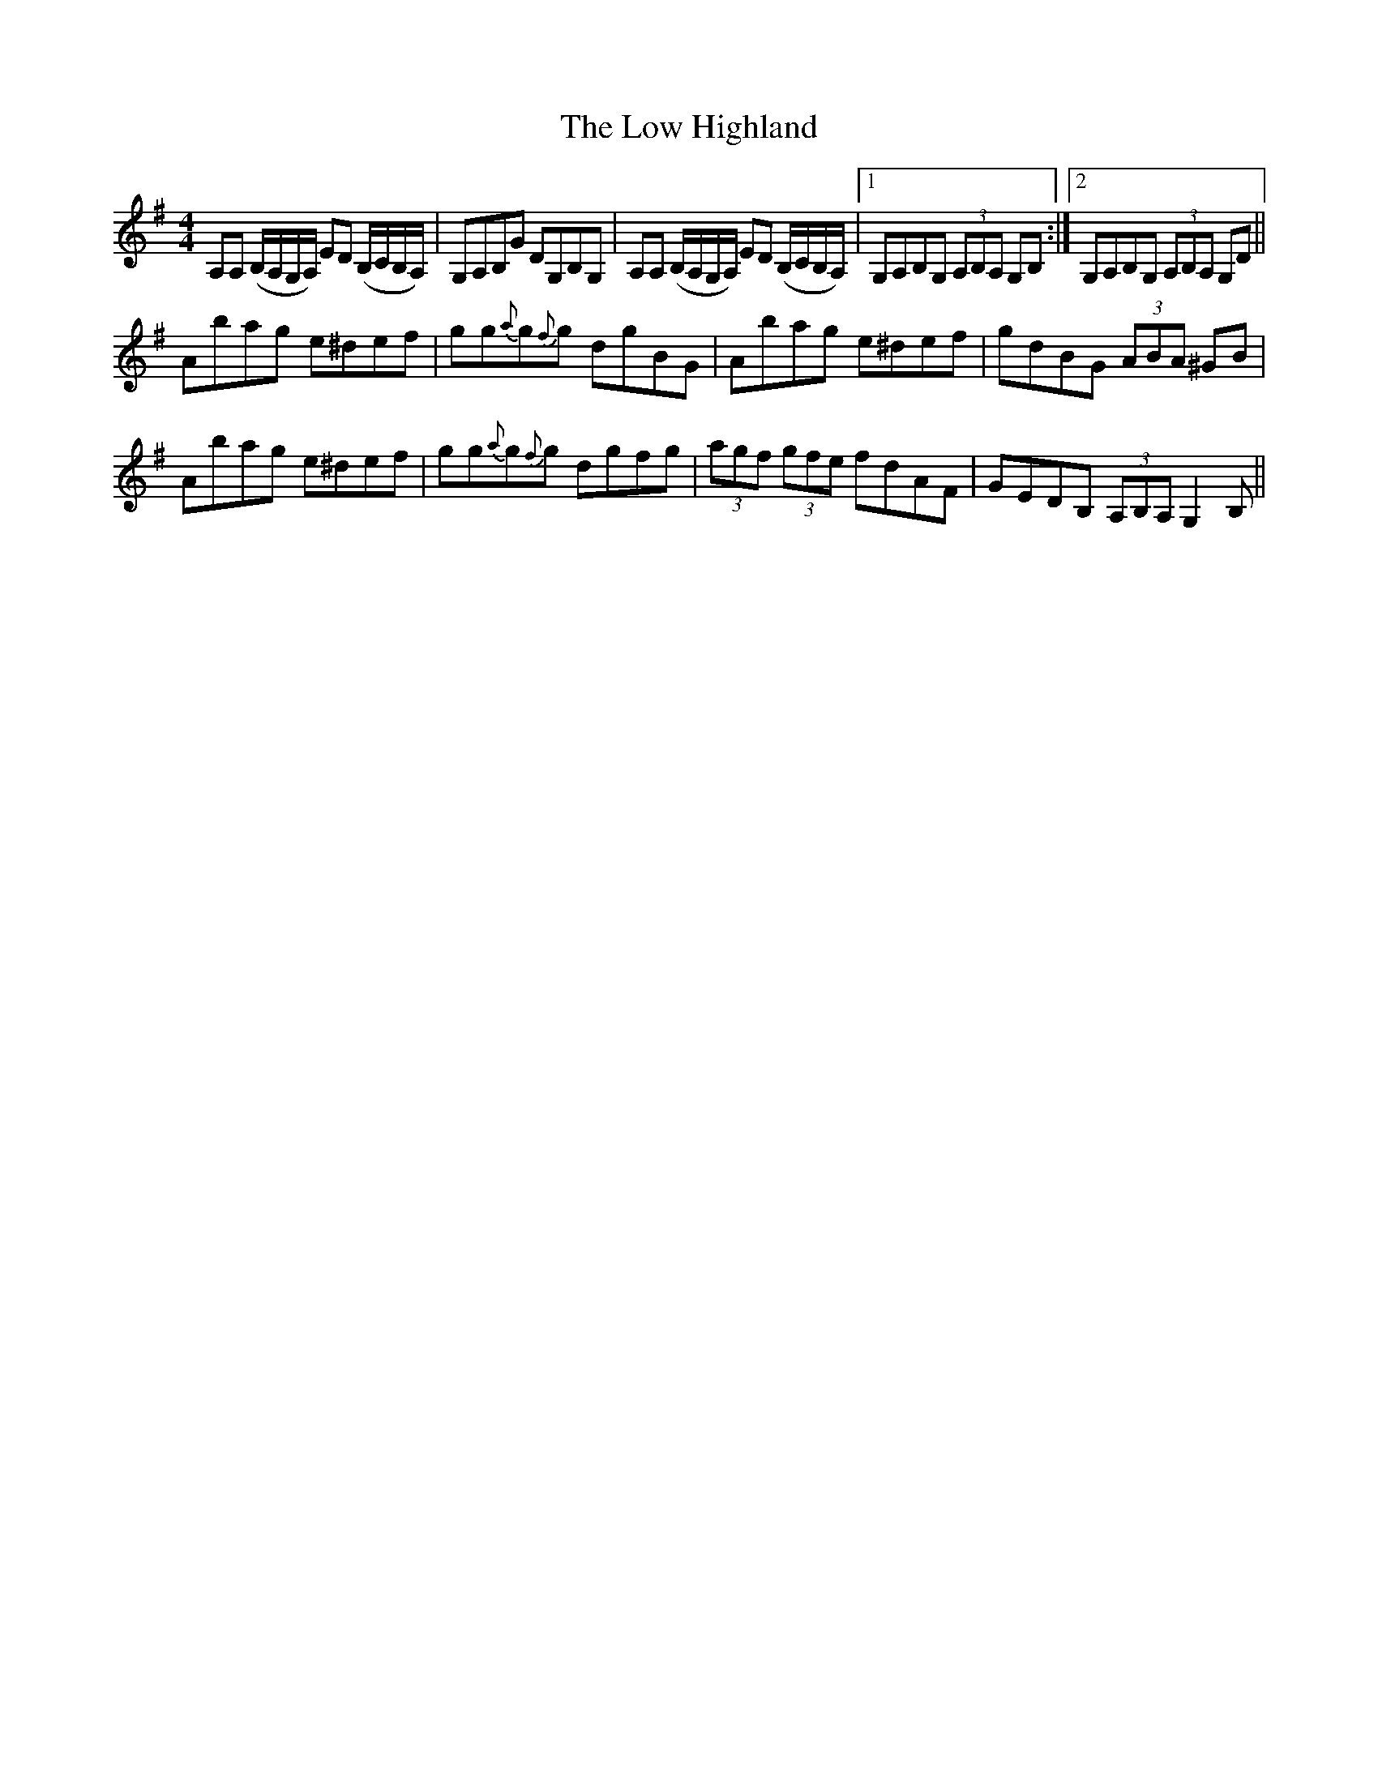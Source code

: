 X: 24424
T: Low Highland, The
R: strathspey
M: 4/4
K: Adorian
A,A, (B,/A,/G,/A,/) ED (B,/C/B,/A,/)|G,A,B,G DG,B,G,|A,A, (B,/A,/G,/A,/) ED (B,/C/B,/A,/)|1 G,A,B,G, (3A,B,A, G,B,:|2 G,A,B,G, (3A,B,A, G,D||
Abag e^def|gg{a}g{f}g dgBG|Abag e^def|gdBG (3ABA ^GB|
Abag e^def|gg{a}g{f}g dgfg|(3agf (3gfe fdAF|GEDB, (3A,B,A, G,2B,||

